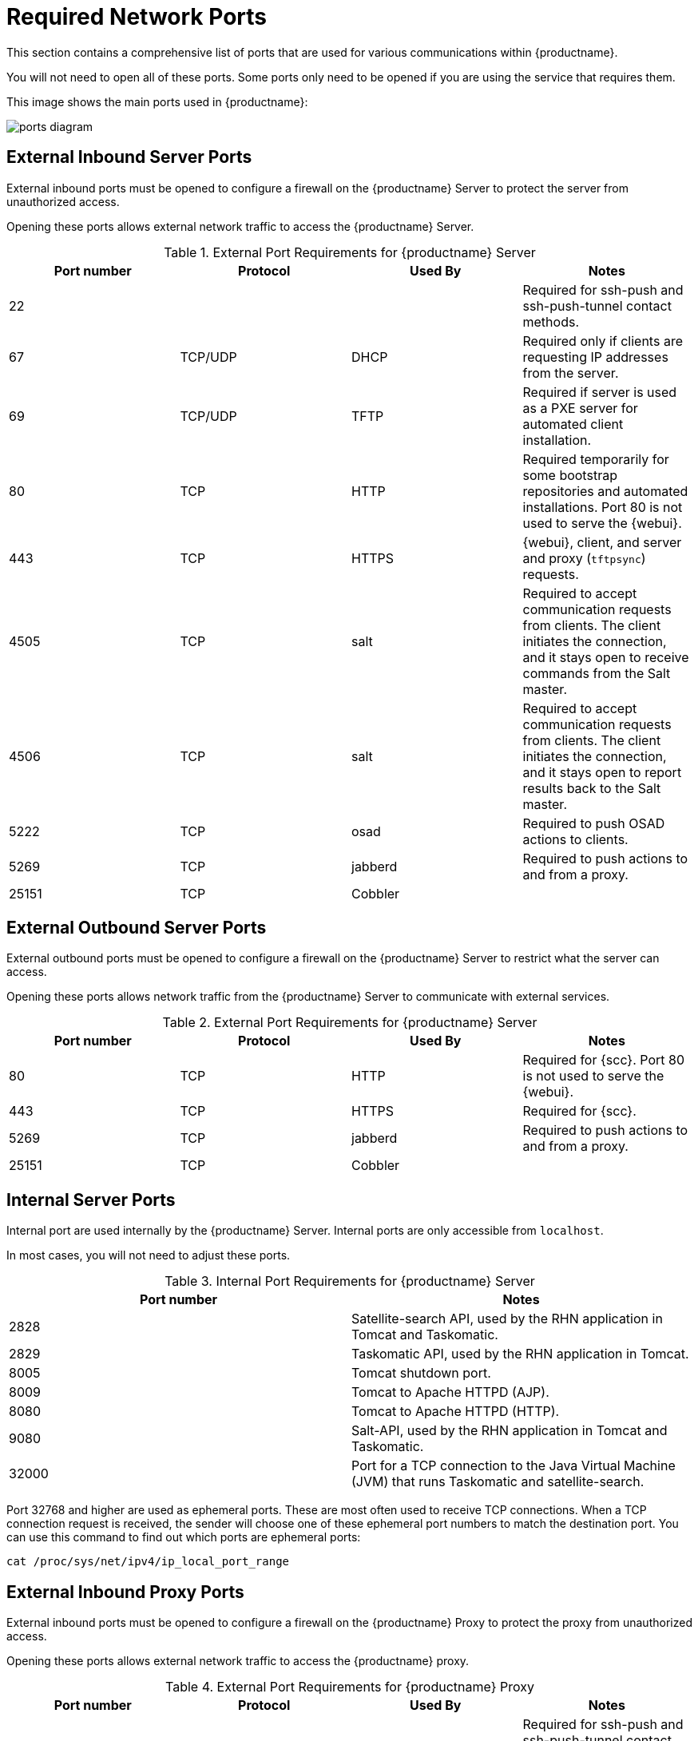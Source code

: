 [[ports]]
= Required Network Ports

This section contains a comprehensive list of ports that are used for various communications within {productname}.

You will not need to open all of these ports.
Some ports only need to be opened if you are using the service that requires them.

This image shows the main ports used in {productname}:

image::ports_diagram.png[]



== External Inbound Server Ports

External inbound ports must be opened to configure a firewall on the {productname} Server to protect the server from unauthorized access.

Opening these ports allows external network traffic to access the {productname} Server.


[cols="1,1,1,1", options="header"]
.External Port Requirements for {productname} Server
|===
| Port number | Protocol | Used By | Notes
| 22          |          |         | Required for ssh-push and ssh-push-tunnel contact methods.
| 67          | TCP/UDP  | DHCP    | Required only if clients are requesting IP addresses from the server.
| 69          | TCP/UDP  | TFTP    | Required if server is used as a PXE server for automated client installation.
| 80          | TCP      | HTTP    | Required temporarily for some bootstrap repositories and automated installations.
Port 80 is not used to serve the {webui}.
| 443         | TCP      | HTTPS   | {webui}, client, and server and proxy (``tftpsync``) requests.
| 4505        |  TCP     | salt    | Required to accept communication requests from clients.
The client initiates the connection, and it stays open to receive commands from the Salt master.
| 4506        | TCP      | salt    | Required to accept communication requests from clients.
The client initiates the connection, and it stays open to report results back to the Salt master.
| 5222        | TCP      | osad    | Required to push OSAD actions to clients.
| 5269        | TCP      | jabberd | Required to push actions to and from a proxy.
| 25151       | TCP      | Cobbler |
|===



== External Outbound Server Ports

External outbound ports must be opened to configure a firewall on the {productname} Server to restrict what the server can access.

Opening these ports allows network traffic from the {productname} Server to communicate with external services.

[cols="1,1,1,1", options="header"]
.External Port Requirements for {productname} Server
|===
| Port number | Protocol | Used By | Notes
| 80          | TCP | HTTP       | Required for {scc}.
Port 80 is not used to serve the {webui}.
| 443         | TCP | HTTPS      | Required for {scc}.
| 5269        | TCP | jabberd    | Required to push actions to and from a proxy.
| 25151       | TCP | Cobbler    |
|===



== Internal Server Ports

Internal port are used internally by the {productname} Server.
Internal ports are only accessible from ``localhost``.

In most cases, you will not need to adjust these ports.

[cols="1,1", options="header"]
.Internal Port Requirements for {productname} Server
|===
| Port number | Notes
| 2828        | Satellite-search API, used by the RHN application in Tomcat and Taskomatic.
| 2829        | Taskomatic API, used by the RHN application in Tomcat.
| 8005        | Tomcat shutdown port.
| 8009        | Tomcat to Apache HTTPD (AJP).
| 8080        | Tomcat to Apache HTTPD (HTTP).
| 9080        | Salt-API, used by the RHN application in Tomcat and Taskomatic.
| 32000       | Port for a TCP connection to the Java Virtual Machine (JVM) that runs Taskomatic and satellite-search.
|===


Port 32768 and higher are used as ephemeral ports.
These are most often used to receive TCP connections.
When a TCP connection request is received, the sender will choose one of these ephemeral port numbers to match the destination port.
You can use this command to find out which ports are ephemeral ports:

----
cat /proc/sys/net/ipv4/ip_local_port_range
----



== External Inbound Proxy Ports

External inbound ports must be opened to configure a firewall on the {productname} Proxy to protect the proxy from unauthorized access.

Opening these ports allows external network traffic to access the {productname} proxy.

[cols="1,1,1,1", options="header"]
.External Port Requirements for {productname} Proxy
|===
| Port number | Protocol | Used By | Notes
| 22          |          |         | Required for ssh-push and ssh-push-tunnel contact methods.
Clients connected to the proxy initiate check in on the server and hop through to clients.
| 67          | TCP/UDP  | DHCP    | Required only if clients are requesting IP addresses from the server.
| 69          | TCP/UDP  | TFTP    | Required if the server is used as a PXE server for automated client installation.
| 443         | TCP      | HTTPS   | {webui}, client, and server and proxy (``tftpsync``) requests.
| 4505        | TCP      | salt    | Required to accept communication requests from clients.
The client initiates the connection, and it stays open to receive commands from the Salt master.
| 4506        | TCP      | salt    | Required to accept communication requests from clients.
The client initiates the connection, and it stays open to report results back to the Salt master.
| 5222        | TCP      |         | Required to push OSAD actions to clients.
| 5269        | TCP      |         | Required to push actions to and from the server.
|===



== External Outbound Proxy Ports

External outbound ports must be opened to configure a firewall on the {productname} Proxy to restrict what the proxy can access.

Opening these ports allows network traffic from the {productname} Proxy to communicate with external services.

[cols="1,1,1,1", options="header"]
.External Port Requirements for {productname} Proxy
|===
| Port number | Protocol | Used By | Notes
| 80          |          |         | Used to reach the server.
| 443         | TCP      | HTTPS   | Required for {scc}.
| 5269        | TCP      |         | Required to push actions to and from the server.
|===



== External Client Ports

External client ports must be opened to configure a firewall between the {productname} Server and its clients.

In most cases, you will not need to adjust these ports.

[cols="1,1,1,1", options="header"]
.External Port Requirements for {productname} Clients
|===
| Port number | Direction | Protocol | Notes
| 22          | Inbound   | SSH      | Required for ssh-push and ssh-push-tunnel contact methods.
| 80          | Outbound  |          | Used to reach the server or proxy.
| 5222        | Outbound  | TCP      | Required to push OSAD actions to the server or proxy.
| 9090        | Outbound  | TCP      | Required for Prometheus user interface.
| 9093        | Outbound  | TCP      | Required for Prometheus alert manager.
| 9100        | Outbound  | TCP      | Required for Prometheus node exporter.
| 9117        | Outbound  | TCP      | Required for Prometheus Apache exporter.
| 9187        | Outbound  | TCP      | Required for Prometheus PostgreSQL.
|===



== Required URLs

There are some URLs that {productname} must be able to access to register clients and perform updates.
In most cases, allowing access to these URLs is sufficient:

* scc.suse.com
* updates.suse.com

If you are using non-{suse} clients you might also need to allow access to other servers that provide specific packages for those operating systems.
For example, if you have {ubuntu} clients, you will need to be able to access the {ubuntu} server.

For more information about troubleshooting firewall access for non-{suse} clients, see xref:administration:troubleshooting/tshoot-firewalls.adoc[].
